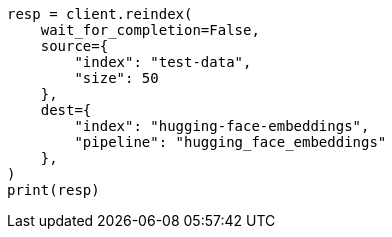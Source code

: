 // This file is autogenerated, DO NOT EDIT
// tab-widgets/inference-api/infer-api-reindex.asciidoc:54

[source, python]
----
resp = client.reindex(
    wait_for_completion=False,
    source={
        "index": "test-data",
        "size": 50
    },
    dest={
        "index": "hugging-face-embeddings",
        "pipeline": "hugging_face_embeddings"
    },
)
print(resp)
----
